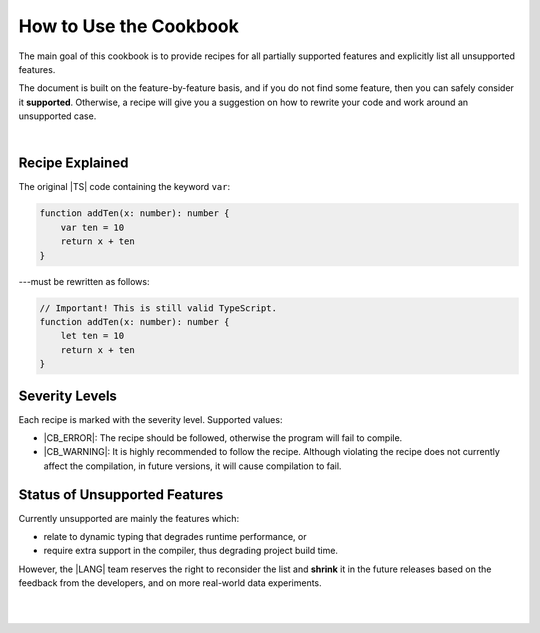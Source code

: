 ..
    Copyright (c) 2021-2023 Huawei Device Co., Ltd.
    Licensed under the Apache License, Version 2.0 (the "License");
    you may not use this file except in compliance with the License.
    You may obtain a copy of the License at
    http://www.apache.org/licenses/LICENSE-2.0
    Unless required by applicable law or agreed to in writing, software
    distributed under the License is distributed on an "AS IS" BASIS,
    WITHOUT WARRANTIES OR CONDITIONS OF ANY KIND, either express or implied.
    See the License for the specific language governing permissions and
    limitations under the License.

.. _How to Use the Cookbook:

How to Use the Cookbook
=======================

The main goal of this cookbook is to provide recipes for all partially
supported features and explicitly list all unsupported features.

The document is built on the feature-by-feature basis, and if you do not
find some feature, then you can safely consider it **supported**. Otherwise,
a recipe will give you a suggestion on how to rewrite your code and work
around an unsupported case.

|

.. _Recipe Explained:

Recipe Explained
----------------

The original |TS| code containing the keyword ``var``:

.. code-block:: typescript

    function addTen(x: number): number {
        var ten = 10
        return x + ten
    }

---must be rewritten as follows:

.. code-block:: typescript

    // Important! This is still valid TypeScript.
    function addTen(x: number): number {
        let ten = 10
        return x + ten
    }

.. _Severity Levels:

Severity Levels
---------------

Each recipe is marked with the severity level. Supported values:

- |CB_ERROR|: The recipe should be followed, otherwise the program
  will fail to compile.
- |CB_WARNING|: It is highly recommended to follow the recipe. Although
  violating the recipe does not currently affect the compilation, in future
  versions, it will cause compilation to fail.

.. _Status of Unsupported Features:

Status of Unsupported Features
------------------------------

Currently unsupported are mainly the features which:

- relate to dynamic typing that degrades runtime performance, or
- require extra support in the compiler, thus degrading project build time.

However, the |LANG| team reserves the right to reconsider the list and
**shrink** it in the future releases based on the feedback from the developers,
and on more real-world data experiments.

|

|

.. raw:: pdf

    PageBreak



